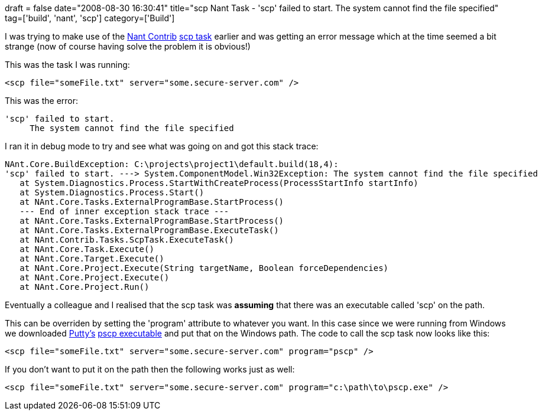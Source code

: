 +++
draft = false
date="2008-08-30 16:30:41"
title="scp Nant Task - 'scp' failed to start. The system cannot find the file specified"
tag=['build', 'nant', 'scp']
category=['Build']
+++

I was trying to make use of the http://nantcontrib.sourceforge.net/[Nant Contrib] http://nantcontrib.sourceforge.net/release/latest/help/tasks/scp.html[scp task] earlier and was getting an error message which at the time seemed a bit strange (now of course having solve the problem it is obvious!)

This was the task I was running:

[source,text]
----

<scp file="someFile.txt" server="some.secure-server.com" />
----

This was the error:

[source,text]
----

'scp' failed to start.
     The system cannot find the file specified
----

I ran it in debug mode to try and see what was going on and got this stack trace:

[source,text]
----

NAnt.Core.BuildException: C:\projects\project1\default.build(18,4):
'scp' failed to start. ---> System.ComponentModel.Win32Exception: The system cannot find the file specified
   at System.Diagnostics.Process.StartWithCreateProcess(ProcessStartInfo startInfo)
   at System.Diagnostics.Process.Start()
   at NAnt.Core.Tasks.ExternalProgramBase.StartProcess()
   --- End of inner exception stack trace ---
   at NAnt.Core.Tasks.ExternalProgramBase.StartProcess()
   at NAnt.Core.Tasks.ExternalProgramBase.ExecuteTask()
   at NAnt.Contrib.Tasks.ScpTask.ExecuteTask()
   at NAnt.Core.Task.Execute()
   at NAnt.Core.Target.Execute()
   at NAnt.Core.Project.Execute(String targetName, Boolean forceDependencies)
   at NAnt.Core.Project.Execute()
   at NAnt.Core.Project.Run()
----

Eventually a colleague and I realised that the scp task was *assuming* that there was an executable called 'scp' on the path.

This can be overriden by setting the 'program' attribute to whatever you want. In this case since we were running from Windows we downloaded http://www.chiark.greenend.org.uk/~sgtatham/putty/download.html[Putty's] http://the.earth.li/~sgtatham/putty/latest/x86/pscp.exe[pscp executable] and put that on the Windows path. The code to call the scp task now looks like this:

[source,text]
----

<scp file="someFile.txt" server="some.secure-server.com" program="pscp" />
----

If you don't want to put it on the path then the following works just as well:

[source,text]
----

<scp file="someFile.txt" server="some.secure-server.com" program="c:\path\to\pscp.exe" />
----
